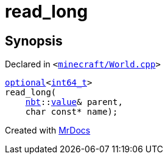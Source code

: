[#00namespace-read_long]
= read&lowbar;long
:relfileprefix: ../
:mrdocs:


== Synopsis

Declared in `&lt;https://github.com/PrismLauncher/PrismLauncher/blob/develop/minecraft/World.cpp#L382[minecraft&sol;World&period;cpp]&gt;`

[source,cpp,subs="verbatim,replacements,macros,-callouts"]
----
xref:std/optional.adoc[optional]&lt;xref:int64_t.adoc[int64&lowbar;t]&gt;
read&lowbar;long(
    xref:nbt.adoc[nbt]::xref:nbt/value.adoc[value]& parent,
    char const* name);
----



[.small]#Created with https://www.mrdocs.com[MrDocs]#
